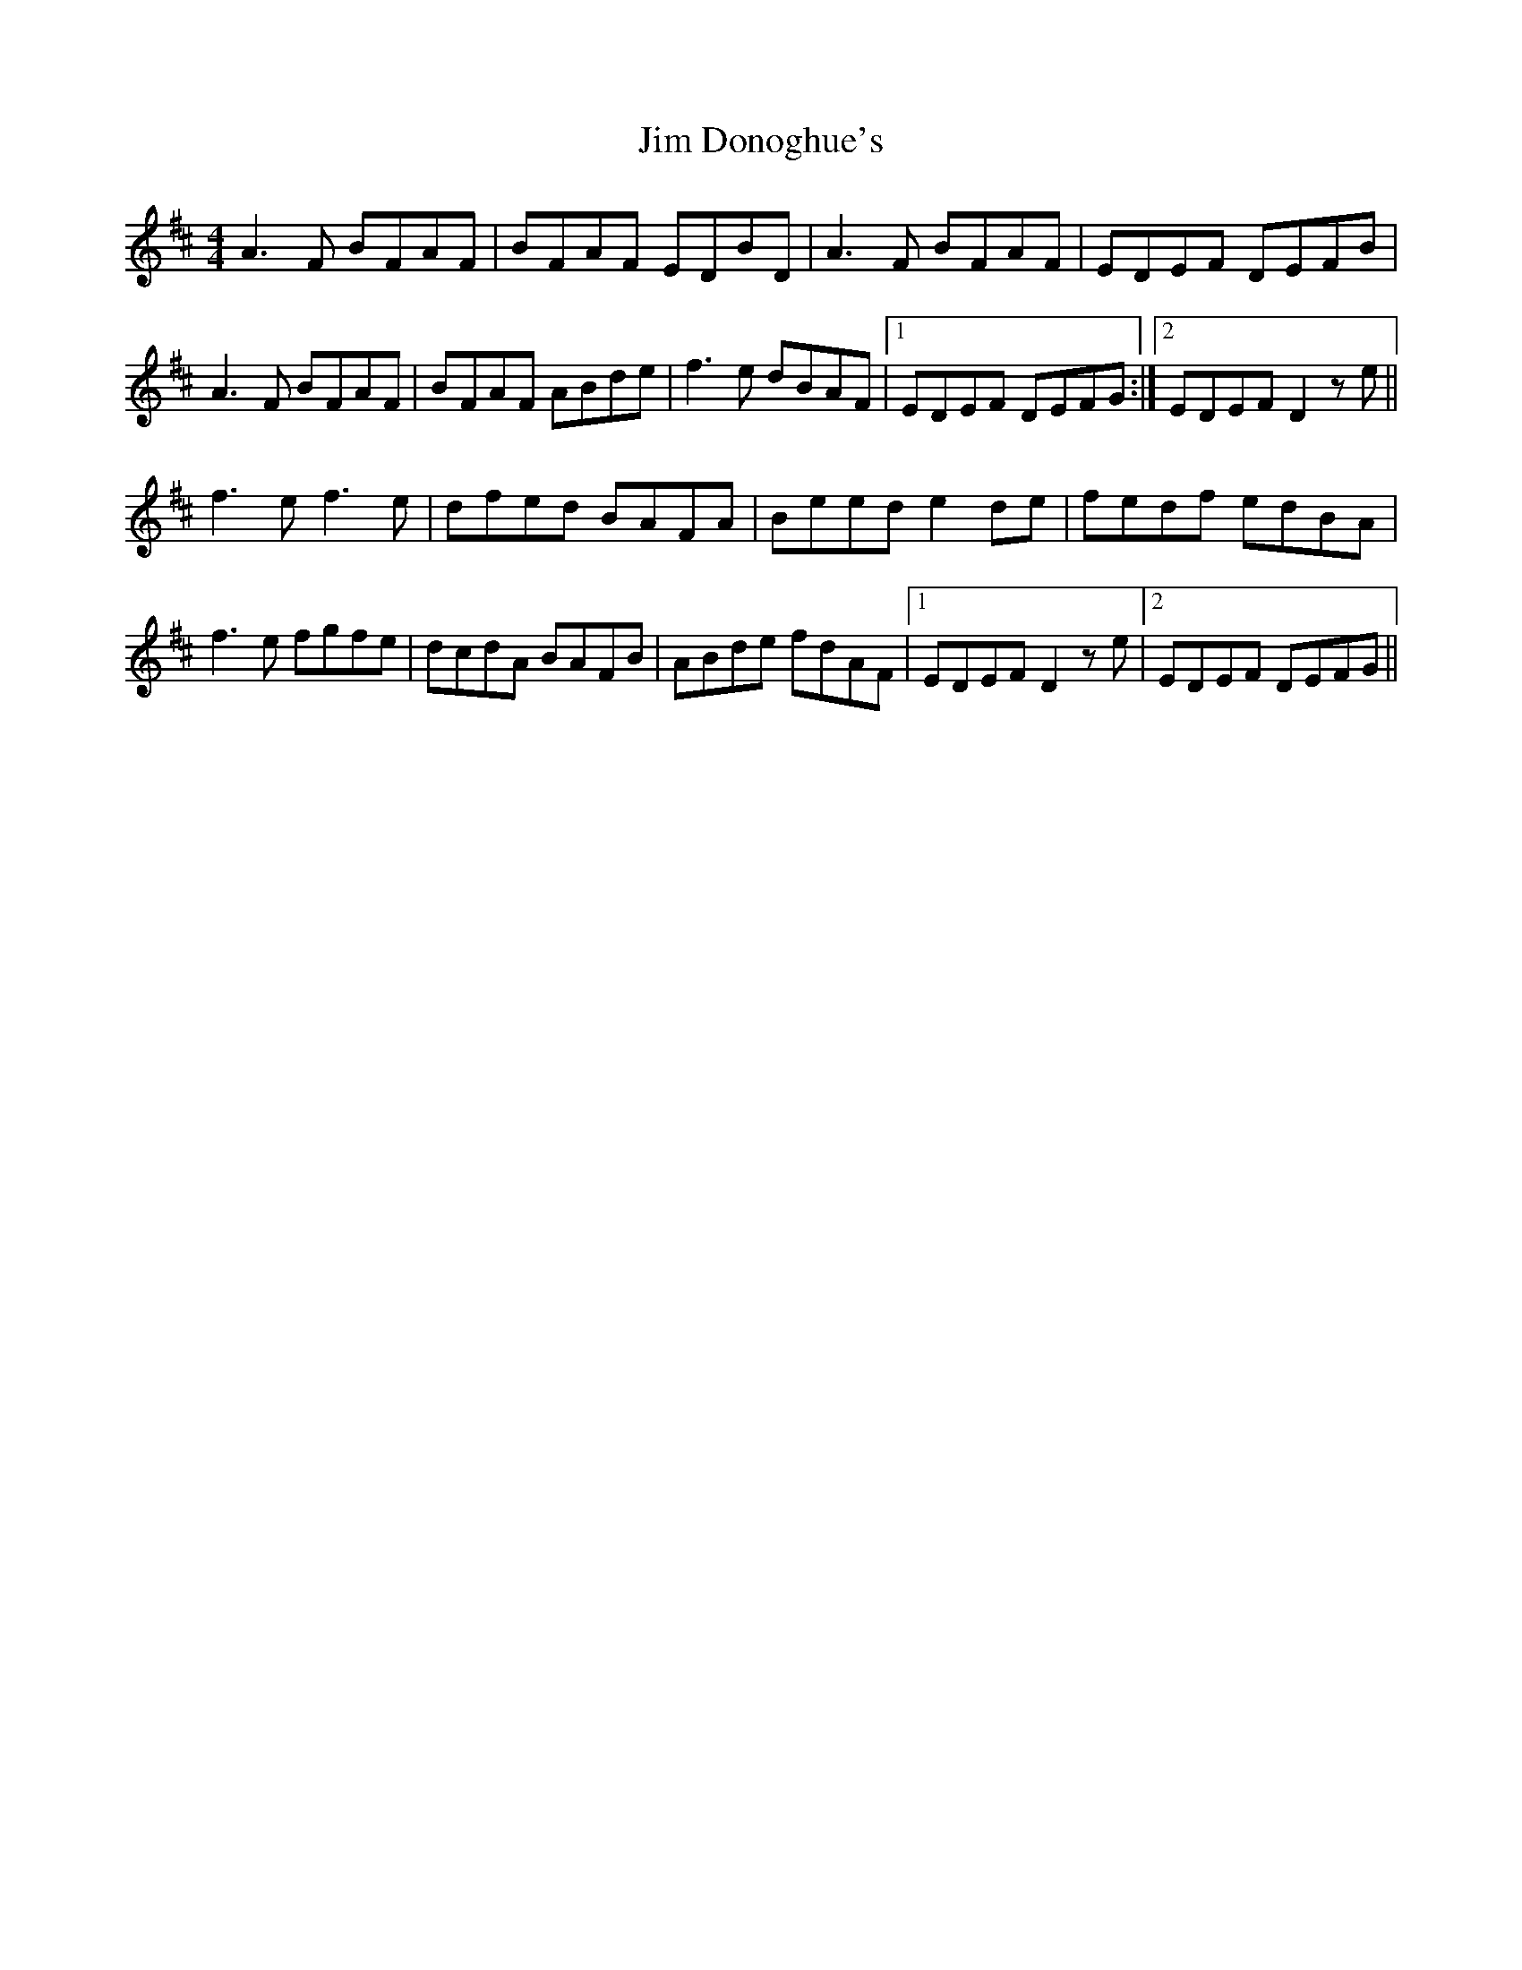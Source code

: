 X: 19978
T: Jim Donoghue's
R: reel
M: 4/4
K: Dmajor
A3F BFAF|BFAF EDBD|A3F BFAF|EDEF DEFB|
A3F BFAF|BFAF ABde|f3e dBAF|1 EDEF DEFG:|2 EDEF D2ze||
f3e f3e|dfed BAFA|Beed e2 de|fedf edBA|
f3e fgfe|dcdA BAFB|ABde fdAF|1 EDEF D2ze|2 EDEF DEFG||

